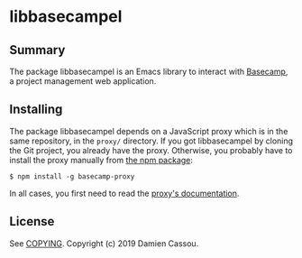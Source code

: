 * libbasecampel

  #+BEGIN_HTML
      <p>
        <a href="https://stable.melpa.org/#/libbasecampel">
          <img alt="MELPA Stable" src="https://stable.melpa.org/packages/libbasecampel-badge.svg"/>
        </a>

        <a href="https://melpa.org/#/libbasecampel">
          <img alt="MELPA" src="https://melpa.org/packages/libbasecampel-badge.svg"/>
        </a>

        <a href="https://gitlab.petton.fr/basecampel/libbasecampel/commits/master">
          <img alt="pipeline status" src="https://gitlab.petton.fr/basecampel/libbasecampel/badges/master/pipeline.svg" />
        </a>
      </p>
  #+END_HTML


** Summary

The package libbasecampel is an Emacs library to interact with
[[https://basecamp.com][Basecamp]], a project management web application.

** Installing

The package libbasecampel depends on a JavaScript proxy which is in
the same repository, in the ~proxy/~ directory. If you got
libbasecampel by cloning the Git project, you already have the
proxy. Otherwise, you probably have to install the proxy manually from
[[https://www.npmjs.com/package/basecamp-proxy][the npm package]]:

#+begin_src text
$ npm install -g basecamp-proxy
#+end_src

In all cases, you first need to read the [[file:proxy/README.md][proxy's documentation]].

** License

See [[file:COPYING][COPYING]]. Copyright (c) 2019 Damien Cassou.

  #+BEGIN_HTML
  <a href="https://liberapay.com/DamienCassou/donate">
    <img alt="Donate using Liberapay" src="https://liberapay.com/assets/widgets/donate.svg">
  </a>
  #+END_HTML

#  LocalWords:  Basecampel MPD minibuffer
